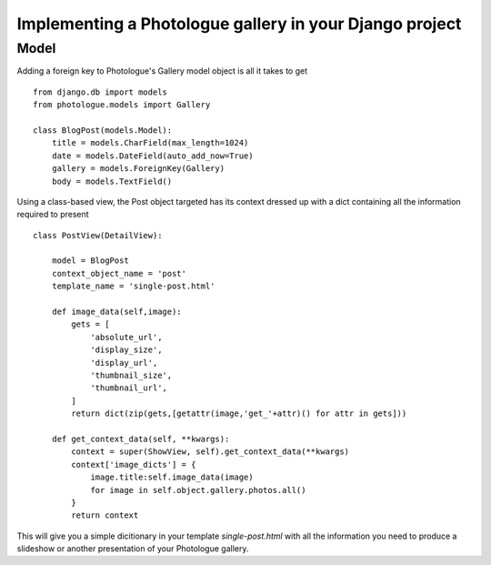 ########################################################
Implementing a Photologue gallery in your Django project
########################################################

Model
=====
Adding a foreign key to Photologue's Gallery model object is all it takes to get
::

  from django.db import models
  from photologue.models import Gallery

  class BlogPost(models.Model):
      title = models.CharField(max_length=1024)   
      date = models.DateField(auto_add_now=True)
      gallery = models.ForeignKey(Gallery)
      body = models.TextField()

Using a class-based view, the Post object targeted has its context dressed up
with a dict containing all the information required to present ::

  class PostView(DetailView):

      model = BlogPost
      context_object_name = 'post' 
      template_name = 'single-post.html'

      def image_data(self,image):
          gets = [ 
              'absolute_url',
              'display_size',
              'display_url',
              'thumbnail_size',
              'thumbnail_url',
          ]
          return dict(zip(gets,[getattr(image,'get_'+attr)() for attr in gets]))

      def get_context_data(self, **kwargs): 
          context = super(ShowView, self).get_context_data(**kwargs)
          context['image_dicts'] = {
              image.title:self.image_data(image)
              for image in self.object.gallery.photos.all()
          }
          return context

This will give you a simple dicitionary in your template `single-post.html` with
all the information you need to produce a slideshow or another presentation of
your Photologue gallery.
